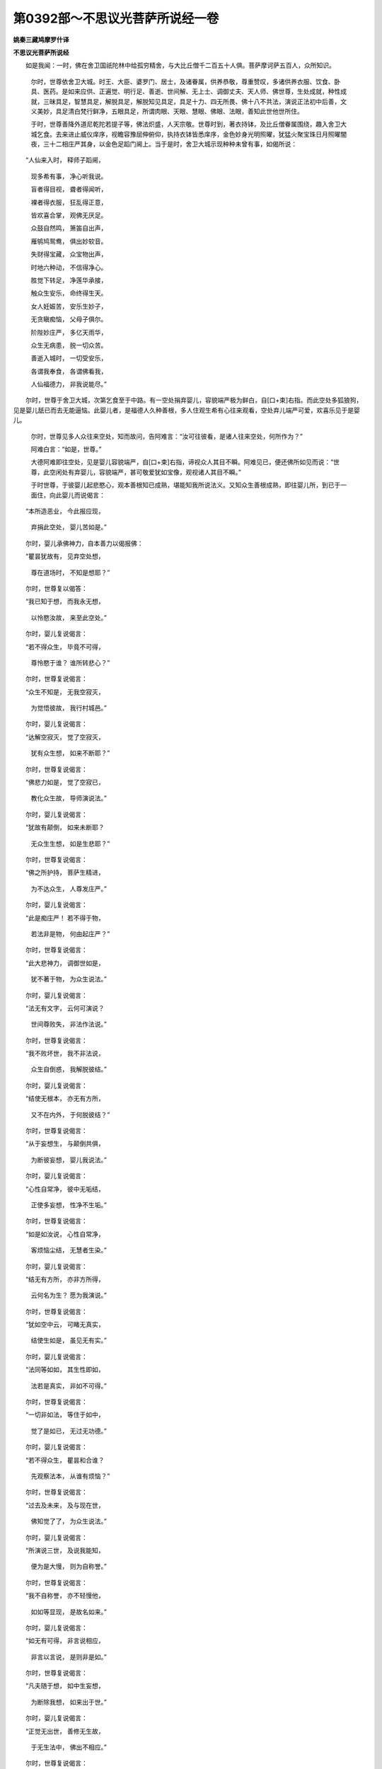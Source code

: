 第0392部～不思议光菩萨所说经一卷
====================================

**姚秦三藏鸠摩罗什译**

**不思议光菩萨所说经**


　　如是我闻：一时，佛在舍卫国祇陀林中给孤穷精舍，与大比丘僧千二百五十人俱。菩萨摩诃萨五百人，众所知识。

            　　尔时，世尊依舍卫大城。时王、大臣、婆罗门、居士，及诸眷属，供养恭敬，尊重赞叹，多诸供养衣服、饮食、卧具、医药。是如来应供、正遍觉、明行足、善逝、世间解、无上士、调御丈夫、天人师、佛世尊，生处成就，种性成就，三昧具足，智慧具足，解脱具足，解脱知见具足，具足十力、四无所畏、佛十八不共法，演说正法初中后善，文义美妙，具足清白梵行鲜净，五眼具足，所谓肉眼、天眼、慧眼、佛眼、法眼，善知此世他世所住。

            　　于时，世尊善降外道尼乾陀若提子等，佛法炽盛，人天宗敬。世尊时到，著衣持钵，及比丘僧眷属围绕，趣入舍卫大城乞食。去来进止威仪庠序，视瞻容豫屈伸俯仰，执持衣钵皆悉庠序，金色妙身光明照曜，犹猛火聚宝珠日月照曜闇夜，三十二相庄严其身，以金色足蹈门阃上。当于是时，舍卫大城示现种种未曾有事，如偈所说：

　　“人仙来入时， 释师子蹈阃，

            　　　现多希有事， 净心听我说。

            　　　盲者得目视， 聋者得闻听，

            　　　裸者得衣服， 狂乱得正意，

            　　　皆欢喜合掌， 观佛无厌足。

            　　　众鼓自然鸣， 箫笛自出声，

            　　　雁鸲鸠鸳鸯， 俱出妙软音。

            　　　失财得宝藏， 众宝物出声，

            　　　时地六种动， 不信得净心。

            　　　胜觉下转足， 净莲华承接，

            　　　触众生安乐， 命终得生天。

            　　　女人妊娠苦， 安乐生妙子，

            　　　无贪瞋痴恼， 父母子俱尔。

            　　　阶陛妙庄严， 多亿天雨华，

            　　　众生无病患， 脱一切众苦。

            　　　善逝入城时， 一切受安乐，

            　　　各谓我奉食， 各谓佛看我，

            　　　人仙福德力， 非我说能尽。”

　　尔时，世尊于舍卫大城，次第乞食至于中路。有一空处捐弃婴儿，容貌端严极为鲜白，自[口+束]右指。而此空处多狐狼狗，见是婴儿舐已而去无能逼恼。此婴儿者，是福德人久种善根，多人住观生希有心往来观看，空处弃儿端严可爱，欢喜乐见于是婴儿。

            　　尔时，世尊见多人众往来空处，知而故问，告阿难言：“汝可往彼看，是诸人往来空处，何所作为？”

            　　阿难白言：“如是，世尊。”

            　　大德阿难即往空处，见是婴儿容貌端严，自[口+束]右指，谛视众人其目不瞬。阿难见已，便还佛所如见而说：“世尊，此空闲处有弃婴儿，容貌端严，甚可敬爱犹如宝像，观视诸人其目不瞬。”

            　　于时世尊，于彼婴儿起悲愍心，观本善根知已成熟，堪能知我所说法义。又知众生善根成熟，即往婴儿所，到已于一面住，向此婴儿而说偈言：

　　“本所造恶业， 今此报应现，

            　　　弃捐此空处， 婴儿苦如是。”

　　尔时，婴儿承佛神力，自本善力以偈报佛：

　　“瞿昙犹故有， 见弃空处想，

            　　　尊在道场时， 不知是想耶？”

　　尔时，世尊复以偈答：

　　“我已知于想， 而我永无想，

            　　　以怜愍汝故， 来至此空处。”

　　尔时，婴儿复说偈言：

　　“若不得众生， 毕竟不可得，

            　　　尊怜愍于谁？ 谁所转悲心？”

　　尔时，世尊复说偈言：

　　“众生不知是， 无我空寂灭，

            　　　为觉悟彼故， 我行村城邑。”

　　尔时，婴儿复说偈言：

　　“达解空寂灭， 觉了空寂灭，

            　　　犹有众生想， 如来不断耶？”

　　尔时，世尊复说偈言：

　　“佛悲力如是， 觉了空寂已，

            　　　教化众生故， 导师演说法。”

　　尔时，婴儿复说偈言：

　　“犹故有颠倒， 如来未断耶？

            　　　无众生生想， 如是生悲耶？”

　　尔时，世尊复说偈言：

　　“佛之所护持， 菩萨生精进，

            　　　为不达众生， 人尊发庄严。”

　　尔时，婴儿复说偈言：

　　“此是痴庄严！ 若不得于物，

            　　　若法非是物， 何由起庄严？”

　　尔时，世尊复说偈言：

　　“此大悲神力， 调御世如是，

            　　　犹不著于物， 为众生说法。”

　　尔时，婴儿复说偈言：

　　“法无有文字， 云何可演说？

            　　　世间尊败失， 非法作法说。”

　　尔时，世尊复说偈言：

　　“我不败坏世， 我不非法说，

            　　　众生自倒惑， 我解脱彼结。”

　　尔时，婴儿复说偈言：

　　“结使无根本， 亦无有方所，

            　　　又不在内外， 于何脱彼结？”

　　尔时，世尊复说偈言：

　　“从于妄想生， 与颠倒共俱，

            　　　为断彼妄想， 婴儿我说法。”

　　尔时，婴儿复说偈言：

　　“心性自常净， 彼中无垢结，

            　　　正使多妄想， 性净不生垢。”

　　尔时，世尊复说偈言：

　　“如是如汝说， 心性自常净，

            　　　客烦恼尘结， 无慧者生染。”

　　尔时，婴儿复说偈言：

　　“结无有方所， 亦非方所得，

            　　　云何名为生？ 愿为我演说。”

　　尔时，世尊复说偈言：

　　“犹如空中云， 可睹无真实，

            　　　结使生如是， 虽见无有实。”

　　尔时，婴儿复说偈言：

　　“法同等如如， 其生性即如，

            　　　法若是真实， 非如不可得。”

　　尔时，世尊复说偈言：

　　“一切非如法， 等住于如中，

            　　　觉了是如已， 无过无功德。”

　　尔时，婴儿复说偈言：

　　“若不得众生， 瞿昙和合谁？

            　　　先观察法本， 从谁有烦恼？”

　　尔时，世尊复说偈言：

　　“过去及未来， 及与现在世，

            　　　佛知觉了了， 为众生说法。”

　　尔时，婴儿复说偈言：

　　“所演说三世， 及说我能知，

            　　　便为是大慢， 则为自称誉。”

　　尔时，世尊复说偈言：

　　“我不自称誉， 亦不轻慢他，

            　　　如如等显现， 是故名如来。”

　　尔时，婴儿复说偈言：

　　“如无有可得， 非言说相应，

            　　　非言以言说， 是则非是如。”

　　尔时，世尊复说偈言：

　　“凡夫随于想， 如中生妄想，

            　　　为断除我想， 如来出于世。”

　　尔时，婴儿复说偈言：

　　“正觉无出世， 善修无生故，

            　　　于无生法中， 佛出不相应。”

　　尔时，世尊复说偈言：

　　“无生现有生， 佛出世显现，

            　　　此是世谛说， 非是第一义。”

　　尔时，婴儿复说偈言：

　　“犹故有二想， 世谛第一义，

            　　　于一乘道中， 瞿昙相违说。”

　　尔时，世尊复说偈言：

　　“我不道相违， 我住不相违，

            　　　为相违众生， 婴儿如是知。”

　　尔时，婴儿复说偈言：

　　“悔过于正觉， 我上所言说，

            　　　是佛力持故， 我能如是说。”

　　尔时，世尊从于衣里出金色臂，起彼婴儿。尔时，婴儿执佛手指，从地而起。尔时，世尊从彼空处，将是婴儿趣向正陌。是时，大众得未曾有，于世尊所倍生敬礼，叹言：“希有！如来世尊得成如是胜妙之法，乃能令此极苦厄者安住是法。”

            　　尔时，世尊告婴儿言：“汝业行尽！汝可忆念本造善根，令此大众生希有心，现大神力。”

            　　尔时，婴儿上升虚空，过七多罗树，身放光明。此光遍照三千大千佛之世界。以此光故，释、梵、护世，及余百千天、龙、夜叉、乾闼婆、阿修罗、迦楼罗、紧那罗、摩睺罗伽，见斯光已来诣佛所。到已顶礼佛足，以诸天华散供于佛，供养佛已向佛世尊，作如是言：“菩萨光明不可思议！身出光明，普遍照此佛之世界，令诸无量众生得于不思议利，当名此儿不思议光！”

            　　尔时，释迦牟尼世尊即可是名：“此儿当名不思议光。”

            　　尔时，婴儿不思议光，从空而下住于地已，以佛神力自善根力，其形犹如八岁童子。

            　　尔时，释提桓因即以天衣施与婴儿，便语之言：“婴儿，汝今愍我等故，受此天衣，勿裸形住。”

            　　尔时，不思议光菩萨婴儿，语释提桓因：“憍尸迦，菩萨不以衣服为妙，当被法服以为严饰。憍尸迦，菩萨所服，汝今善听！憍尸迦，菩提之心是菩萨服，乃至道场成满具足一切佛法有惭有愧是菩萨服。调伏成就一切众生置无过中，坚誓庄严是菩萨服，办诸事故。质直无伪是菩萨服，成就断除幻惑伪故。勤加精进是菩萨服，成满具足诸善根故。志欲喜乐是菩萨服，成满一切诸佛法故。除舍憍慢是菩萨服，成满一切诸禅定故。欲法闻法是菩萨服，成满般若波罗蜜故。不起智慢是菩萨服，成满具足无著智故。作于利益是菩萨服，悲诸众生具觉知故。舍一切物是菩萨服，成满具足诸相好故。护持净戒是菩萨服，成满愿故。调和忍辱是菩萨服，究竟成满梵音声故。牢强精进无懈退心是菩萨服，成满出过一切事故。得诸禅定解脱三昧是菩萨服，成就满足大通智故。不坏智慧是菩萨服，成就断除一切结使诸见障故。大方便智是菩萨服，成就教化诸众生故。大慈是菩萨服，成就救济诸众生故。大悲是菩萨服，成就生死中无疲厌故。大喜是菩萨服，成就具足于法喜故。大舍是菩萨服，成就舍离爱瞋心故。于诸众生无恼害心是菩萨服，成就不恼于自他故。敷演说法是菩萨服，成就不自誉毁他人故。如说修行是菩萨服，成就断除诸结使故。憍尸迦，应如是知菩萨法服，以法庄严生不裸形。”

            　　尔时，释提桓因于婴儿所，增加恭敬爱念尊重，白言：“世尊，愍我等故，令是婴儿受取此衣。”

            　　尔时，世尊告不思议光菩萨婴儿：“受帝释衣。”

            　　于时，世尊右手取衣授与婴儿。尔时，婴儿右膝著地，以其右手受取是衣，受已便著。尔时，世尊将不思议光菩萨婴儿，于舍卫大城次第乞食。是时大众，男女大小，长者居士、刹利、婆罗门、王及辅臣，见不思议光菩萨婴儿，生希有心，亦为见佛礼敬供养悉皆来集。尔时，世尊次第乞食，到不思议光菩萨婴儿所生母舍。

            　　尔时，不思议光菩萨即入其舍，前至母所，向所生母而说偈言：

　　“母无有过咎， 应当自喜庆，

            　　　是我本恶业， 今生在母腹！

            　　　母是我福田， 哀愍所生恩，

            　　　母勿生羞耻， 速往如来所。

            　　　母今得大利， 腹怀妊我故，

            　　　如是之功德， 往问于导师。”

　　尔时，不思议光菩萨，语释提桓因：“憍尸迦，与我香华、衣服所须，欲奉上母。母当以是供养于佛，当发阿耨多罗三藐三菩提心。”

            　　尔时，释提桓因以天曼陀罗华及以天香、天诸衣服，与彼菩萨。

            　　尔时，不思议光菩萨，复向其母而说偈言：

　　“受此适意华， 天妙曼陀罗，

            　　　妙香及衣服， 奉上供释仙。

            　　　非饮食及宝， 能报父母恩，

            　　　引导向正法， 便为供二亲。

            　　　供二足尊已， 发净上道心，

            　　　我长夜常劝， 常数数时勤。”

            

            　　　其母生喜心， 毕竟不生耻，

            　　　往诣人仙所， 礼已在前住。

            　　　华散如来上， 奉华及衣服，

            　　　佛所种善根， 即发菩提心。

            　　　坚住菩提心， 问于释师子：

            　　“怀妊净众生， 愿说是福报！”

            　　“汝以此善业， 不生诸难趣，

            　　　供多亿佛已， 当得成为佛。”

　　尔时，世尊于舍卫大城，次第乞食已，与不思议光菩萨及诸大众，出王舍大城，向祇陀林给孤穷精舍。世尊食已，净自澡嗽，而起就座演说正法。

            　　尔时，憍萨罗国波斯匿王，闻不思议光菩萨婴儿，有大不可思议神通；闻已庄严四种兵众，向祇陀林给孤穷精舍诣世尊所；到已顶礼佛足，却坐一面。

            　　波斯匿王白世尊言：“大德世尊，不思议光菩萨婴儿，为在何处？闻有如是不可思议神通之力。”

            　　时佛即示波斯匿王不思议光菩萨婴儿。时王见是不思议光菩萨婴儿，形色端严，殊特于天无所畏惧，具戒定慧以自庄严。如是见已，便作是念：“种何善根，修集何福，有是妙身？”

            　　尔时，不思议光婴儿承佛神力，知憍萨罗国王心之所念，向是大王而说偈言：

　　“常修慈心净众生， 
            无粗秽恶修正念，

            　　　摄身口意净梵行， 彼有如是净妙身。

            　　　远离恶者不自造， 增长修集无量善，

            　　　舍离一切恶诤讼， 彼有如是净妙身。

            　　　恭敬佛法及圣僧， 常恒奉施众妙供，

            　　　不毁骂他不逼恼， 彼有如是净妙身。

            　　　调弄呵骂及毁呰， 于他人所不生是，

            　　　叹美赞善不说恶， 彼有如是净妙身。

            　　　悭贪嫉妒及憍慢， 谛观己行不毁他，

            　　　彼有如是净妙身。”

　　尔时，波斯匿王白世尊言：“是不思议光菩萨婴儿，成就如是胜妙大法，有何业障而生于是淫女腹中，捐弃空处？”

            　　佛告大王：“乃往过去九十一劫，尔时有佛，号毗婆尸，出现于世，如来、应供、正遍觉、明行足、善逝、世间解、无上士、调御丈夫、天人师、佛世尊。大王当知，尔时毗婆尸如来法中有二菩萨：一名贤天，二名饶财。贤天菩萨于无上道得不退转，得陀罗尼及无碍辩，获无生忍，有福德威势，少欲少事，常乐独处，逮得神通。彼时饶财菩萨，习学头陀，为贤天菩萨而作给使。彼人恒往聚落城邑，多诸事务。是贤天菩萨呵啧教诲：‘何故多造是诸事务，而不断除？’数数教呵，彼便生瞋忿心不喜，以忿恚故毁败身心，败身心已瞋恚骂言：‘轻贱淫女儿，私通所生从他人得，不识其父，又不识母，况汝当有戒闻定慧？’彼瞋骂已复不悔过，又不舍离，结使所缠，恒有忿心瞋贤天菩萨。时贤天菩萨即便舍弃。既舍弃已，倍生瞋恚骂詈扬恶。以此不善业行因缘，身坏命终生淫女胎。为彼贤天菩萨所护，不生地狱。淫女生已恒常弃之，为狐狼狗之所啖食。

            　　“大王，以是缘故，九十一劫常如是死。生生常弃，为多人众之所骂言：‘是淫女子。’被弃空处，狐狼狗食。大王莫疑！何以故？彼时饶财瞋骂菩萨，即是今此不思议光菩萨是也。恶业行尽，以善业力，净于结心悦可佛意。是人恶道悉皆永尽！大王，此不思议光菩萨，已曾值遇六十四亿佛，恭敬供养，尊重赞叹。是诸佛所，常修梵行勤进求法，此本善力得如是事及神通力。大王，如是黑白之业终不败亡。是故智者善护身、口及以意业，宁舍身命不造恶业！”

            　　尔时，波斯匿王白言：“世尊，彼贤天菩萨，为已得成于一切智，为故修集菩萨行耶？”

            　　佛言：“大王，彼贤天菩萨，今者在彼阿閦佛土修菩萨行，名曰德藏。”

            　　尔时，波斯匿王白言：“世尊，若善男子、善女人，常应当亲于善知识，近善知识。何以故？世尊，近善知识，恭敬围绕听闻善法，闻善法已得于善心，已有善心则修善行，造作善业，趣向善处。得善知识，得善友故，不作诸恶修习诸善，习诸善已自无逼热不逼热他。若有菩萨自护护他能得菩提。若已住道，有大势力能有所利。”

            　　佛言：“善哉！大王，快说此言。大王，菩萨亲近于善知识，具满一切功德善法。”

            　　尔时，不思议光菩萨白言：“世尊，菩萨成就几法，疾得阿耨多罗三藐三菩提，获净法忍？”

            　　佛言：“婴儿，菩萨成就四法，疾得无上正真之道及净法忍。何等四？解因缘忍，远离断常，解无我、人、众生、寿命，解了空寂修行于空。是为四。复有四法。何等四？过去寂灭，未来无知，现在不住，三世平等。是为四。复有四法，所谓自净、净诸众生、净法、净禅定。是为四。复有四法，谓寂身、寂心、寂道、寂法。是为四。复有四法，谓以法观佛不以色，以离观法不以我，以无为观僧不以众，净于慧眼。是为四。复有四法，所谓满足诸波罗蜜，不舍四摄法，善知方便，说无众生而行大悲。是为四。婴儿，是为菩萨成就四法，疾得阿耨多罗三藐三菩提及深法忍。”

            　　说是法时，不思议光菩萨得无生法忍，欢喜踊跃上升虚空高七多罗树。时此三千大千世界六种震动，大光普照天雨众华，百千伎乐不鼓自鸣。

            　　尔时，世尊知不思议光菩萨心已，即便微笑。佛之常法，若微笑时，种种若干百千色光从面门出，青黄赤白红玻瓈色。是光普照遍于无量无边世界，隐蔽魔宫及日月光，断除地狱、饿鬼苦已上至梵世，还绕佛三匝从顶相入。

            　　尔时，大德阿难从座而起，偏袒右肩，右膝著地，合掌向佛，说偈问曰：

　　“色相甚微妙， 杂好庄严身，

            　　　圆光善答问， 以何因缘笑？

            　　　上戒行无畏， 胜定慧庄严，

            　　　示坚解脱果， 以何因缘笑？

            　　　忍力及十力， 忍勇进难动，

            　　　乐见示四谛， 以何因缘笑？

            　　　金刚身坚固， 那罗延力尽，

            　　　梵音声悦意， 愿演说笑义！

            　　　梵身天在上， 不见如来顶，

            　　　次第合掌敬， 以何因缘笑？

            　　　树王下降魔， 得无垢净道，

            　　　知诸众生行， 愿显何缘笑！

            　　　转无上法轮， 说无常动地，

            　　　调人天龙等， 大德何故笑？

            　　　照明除闇冥， 无垢遍净眼，

            　　　功德如虚空， 以何因缘笑？”

　　尔时，世尊告阿难言：“汝今见是不思议光菩萨，去地七多罗树住虚空不？”

            　　阿难白言：“已见，世尊。”

            　　“阿难，是不思议光菩萨，过百千阿僧祇劫，当得作佛，亦号不思议光，出现于世，如来、应、正遍觉、明行足、善逝、世间解、无上士、调御丈夫、天人师、佛世尊。国名净洁，劫名无咎。阿难，是净洁佛土甚为清净，如此他化自在诸天宫殿。彼佛寿命二十中劫，大声闻众其数八万，诸菩萨僧三万二千。阿难，以何因缘故劫名无咎？阿难，彼时多有百千劫中无佛出世。是不思议光佛，于彼劫中最初成佛，净居诸天欢喜赞叹：‘此劫无咎！此劫无咎！以有如来出现于世故，是故当名此劫无咎。’”

            　　说是不思议光菩萨时，三万二千众生发阿耨多罗三藐三菩提心，六万菩萨得无生法忍，五百比丘断诸结漏，心得自在成阿罗汉。

            　　尔时，佛告阿难：“汝受此经持读诵说，于大众中广敷演之，令我正法久住在世，亦多利益未来菩萨。”

            　　大德阿难白言：“世尊，我已受持。世尊，此经何名？云何受持？”

            　　佛言：“阿难，此经名为《除净业障》，亦名为《神力所持不思议光菩萨所说》，如是受持。阿难，若善男子、善女人，尽其寿命奉诸如来，供养恭敬，尊重赞叹，以杂色华裓如须弥，烧香、末香、涂香、幢幡、宝盖，皆亦如是以用供养。复有善男子、善女人，受持于此不思议光所说经法，读诵通利，在大众中广为人说，如说修行，是福多彼！阿难，若欲法供供养如来，欲作大智慧光明者，应当受持读诵此经。”

            　　佛说是经已，不思议光菩萨，大德阿难，一切大众，人、天、龙、鬼、乾闼婆、阿修罗等，闻佛所说，皆大欢喜。
